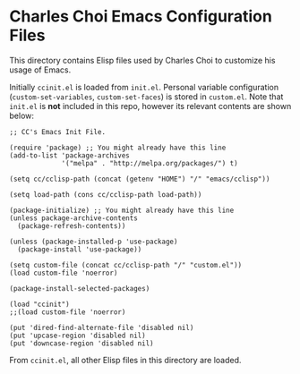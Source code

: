 * Charles Choi Emacs Configuration Files

This directory contains Elisp files used by Charles Choi to customize his usage of Emacs.

Initially ~ccinit.el~ is loaded from ~init.el~. Personal variable configuration (~custom-set-variables~, ~custom-set-faces~) is stored in ~custom.el~. Note that ~init.el~ is *not* included in this repo, however its relevant contents are shown below:

#+begin_src elisp
  ;; CC's Emacs Init File.

  (require 'package) ;; You might already have this line
  (add-to-list 'package-archives
               '("melpa" . "http://melpa.org/packages/") t)

  (setq cc/cclisp-path (concat (getenv "HOME") "/" "emacs/cclisp"))

  (setq load-path (cons cc/cclisp-path load-path))

  (package-initialize) ;; You might already have this line
  (unless package-archive-contents
    (package-refresh-contents))

  (unless (package-installed-p 'use-package)
    (package-install 'use-package))

  (setq custom-file (concat cc/cclisp-path "/" "custom.el"))
  (load custom-file 'noerror)

  (package-install-selected-packages)

  (load "ccinit")
  ;;(load custom-file 'noerror)

  (put 'dired-find-alternate-file 'disabled nil)
  (put 'upcase-region 'disabled nil)
  (put 'downcase-region 'disabled nil)
#+end_src

From ~ccinit.el~, all other Elisp files in this directory are loaded.






